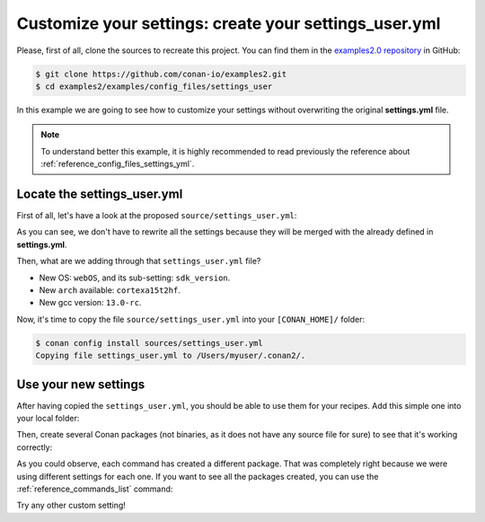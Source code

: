 .. _examples_config_files_settings_user:

Customize your settings: create your settings_user.yml
======================================================

Please, first of all, clone the sources to recreate this project. You can find them in the
`examples2.0 repository <https://github.com/conan-io/examples2>`_ in GitHub:

.. code-block:: bash

    $ git clone https://github.com/conan-io/examples2.git
    $ cd examples2/examples/config_files/settings_user


In this example we are going to see how to customize your settings without overwriting the original **settings.yml** file.

.. note::

    To understand better this example, it is highly recommended to read previously the reference
    about :ref:`reference_config_files_settings_yml`.


Locate the settings_user.yml
----------------------------

First of all, let's have a look at the proposed ``source/settings_user.yml``:

.. code-block:: yaml
    :caption: **settings_user.yml**

    os:
        webOS:
            sdk_version: [null, "7.0.0", "6.0.1", "6.0.0"]
    arch: ["cortexa15t2hf"]
    compiler:
        gcc:
            version: ["13.0-rc"]


As you can see, we don't have to rewrite all the settings because they will be merged with the already defined in
**settings.yml**.

Then, what are we adding through that ``settings_user.yml`` file?

* New OS: ``webOS``, and its sub-setting: ``sdk_version``.
* New ``arch`` available: ``cortexa15t2hf``.
* New gcc version: ``13.0-rc``.

Now, it's time to copy the file ``source/settings_user.yml`` into your ``[CONAN_HOME]/`` folder:

.. code-block:: bash

    $ conan config install sources/settings_user.yml
    Copying file settings_user.yml to /Users/myuser/.conan2/.


Use your new settings
---------------------

After having copied the ``settings_user.yml``, you should be able to use them for your recipes. Add this simple one
into your local folder:

.. code-block:: python
    :caption: **conanfile.py**

    from conan import ConanFile

    class PkgConan(ConanFile):
        name = "pkg"
        version = "1.0"
        settings = "os", "compiler", "build_type", "arch"


Then, create several Conan packages (not binaries, as it does not have any source file for sure) to see
that it's working correctly:


.. code-block:: bash
    :caption: **Using the new OS and its sub-setting**
    :emphasize-lines: 11,12,34

    $ conan create . -s os=webOS -s os.sdk_version=7.0.0
    ...
    Profile host:
    [settings]
    arch=x86_64
    build_type=Release
    compiler=apple-clang
    compiler.cppstd=gnu98
    compiler.libcxx=libc++
    compiler.version=12.0
    os=webOS
    os.sdk_version=7.0.0

    Profile build:
    [settings]
    arch=x86_64
    build_type=Release
    compiler=apple-clang
    compiler.cppstd=gnu98
    compiler.libcxx=libc++
    compiler.version=12.0
    os=Macos
    ...
    -------- Installing (downloading, building) binaries... --------
    pkg/1.0: Copying sources to build folder
    pkg/1.0: Building your package in /Users/myuser/.conan2/p/t/pkg929d53a5f06b1/b
    pkg/1.0: Aggregating env generators
    pkg/1.0: Package 'a0d37d10fdb83a0414d7f4a1fb73da2c210211c6' built
    pkg/1.0: Build folder /Users/myuser/.conan2/p/t/pkg929d53a5f06b1/b
    pkg/1.0: Generated conaninfo.txt
    pkg/1.0: Generating the package
    pkg/1.0: Temporary package folder /Users/myuser/.conan2/p/t/pkg929d53a5f06b1/p
    pkg/1.0 package(): WARN: No files in this package!
    pkg/1.0: Package 'a0d37d10fdb83a0414d7f4a1fb73da2c210211c6' created
    pkg/1.0: Created package revision 6a947a7b5669d6fde1a35ce5ff987fc6
    pkg/1.0: Full package reference: pkg/1.0#637fc1c7080faaa7e2cdccde1bcde118:a0d37d10fdb83a0414d7f4a1fb73da2c210211c6#6a947a7b5669d6fde1a35ce5ff987fc6
    pkg/1.0: Package folder /Users/myuser/.conan2/p/pkgb3950b1043542/p

.. code-block:: bash
    :caption: **Using new gcc compiler version**
    :emphasize-lines: 9,32

    $ conan create . -s compiler=gcc -s compiler.version=13.0-rc -s compiler.libcxx=libstdc++11
    ...
    Profile host:
    [settings]
    arch=x86_64
    build_type=Release
    compiler=gcc
    compiler.libcxx=libstdc++11
    compiler.version=13.0-rc
    os=Macos

    Profile build:
    [settings]
    arch=x86_64
    build_type=Release
    compiler=apple-clang
    compiler.cppstd=gnu98
    compiler.libcxx=libc++
    compiler.version=12.0
    os=Macos
    ...
    -------- Installing (downloading, building) binaries... --------
    pkg/1.0: Copying sources to build folder
    pkg/1.0: Building your package in /Users/myuser/.conan2/p/t/pkg918904bbca9dc/b
    pkg/1.0: Aggregating env generators
    pkg/1.0: Package '44a4588d3fe63ccc6e7480565d35be38d405718e' built
    pkg/1.0: Build folder /Users/myuser/.conan2/p/t/pkg918904bbca9dc/b
    pkg/1.0: Generated conaninfo.txt
    pkg/1.0: Generating the package
    pkg/1.0: Temporary package folder /Users/myuser/.conan2/p/t/pkg918904bbca9dc/p
    pkg/1.0 package(): WARN: No files in this package!
    pkg/1.0: Package '44a4588d3fe63ccc6e7480565d35be38d405718e' created
    pkg/1.0: Created package revision d913ec060e71cc56b10768afb9620094
    pkg/1.0: Full package reference: pkg/1.0#637fc1c7080faaa7e2cdccde1bcde118:44a4588d3fe63ccc6e7480565d35be38d405718e#d913ec060e71cc56b10768afb9620094
    pkg/1.0: Package folder /Users/myuser/.conan2/p/pkg789b624c93fc0/p

.. code-block:: bash
    :caption: **Using the new OS and the new architecture**
    :emphasize-lines: 5,11,33

    $ conan create . -s os=webOS -s arch=cortexa15t2hf
    ...
    Profile host:
    [settings]
    arch=cortexa15t2hf
    build_type=Release
    compiler=apple-clang
    compiler.cppstd=gnu98
    compiler.libcxx=libc++
    compiler.version=12.0
    os=webOS

    Profile build:
    [settings]
    arch=x86_64
    build_type=Release
    compiler=apple-clang
    compiler.cppstd=gnu98
    compiler.libcxx=libc++
    compiler.version=12.0
    os=Macos
    ...
    -------- Installing (downloading, building) binaries... --------
    pkg/1.0: Copying sources to build folder
    pkg/1.0: Building your package in /Users/myuser/.conan2/p/t/pkgde9b63a6bed0a/b
    pkg/1.0: Aggregating env generators
    pkg/1.0: Package '19cf3cb5842b18dc78e5b0c574c1e71e7b0e17fc' built
    pkg/1.0: Build folder /Users/myuser/.conan2/p/t/pkgde9b63a6bed0a/b
    pkg/1.0: Generated conaninfo.txt
    pkg/1.0: Generating the package
    pkg/1.0: Temporary package folder /Users/myuser/.conan2/p/t/pkgde9b63a6bed0a/p
    pkg/1.0 package(): WARN: No files in this package!
    pkg/1.0: Package '19cf3cb5842b18dc78e5b0c574c1e71e7b0e17fc' created
    pkg/1.0: Created package revision f5739d5a25b3757254dead01b30d3af0
    pkg/1.0: Full package reference: pkg/1.0#637fc1c7080faaa7e2cdccde1bcde118:19cf3cb5842b18dc78e5b0c574c1e71e7b0e17fc#f5739d5a25b3757254dead01b30d3af0
    pkg/1.0: Package folder /Users/myuser/.conan2/p/pkgd154182aac59e/p


As you could observe, each command has created a different package. That was completely right because we were using
different settings for each one. If you want to see all the packages created, you can use the :ref:`reference_commands_list` command:


.. code-block:: bash
    :caption: List all the *pkg/1.0*'s packages

    $ conan list pkg/1.0:*
    Local Cache
      pkg
        pkg/1.0
          revisions
            637fc1c7080faaa7e2cdccde1bcde118 (2023-02-16 06:42:10 UTC)
              packages
                19cf3cb5842b18dc78e5b0c574c1e71e7b0e17fc
                  info
                    settings
                      arch: cortexa15t2hf
                      build_type: Release
                      compiler: apple-clang
                      compiler.cppstd: gnu98
                      compiler.libcxx: libc++
                      compiler.version: 12.0
                      os: webOS
                44a4588d3fe63ccc6e7480565d35be38d405718e
                  info
                    settings
                      arch: x86_64
                      build_type: Release
                      compiler: gcc
                      compiler.libcxx: libstdc++11
                      compiler.version: 13.0-rc
                      os: Macos
                a0d37d10fdb83a0414d7f4a1fb73da2c210211c6
                  info
                    settings
                      arch: x86_64
                      build_type: Release
                      compiler: apple-clang
                      compiler.cppstd: gnu98
                      compiler.libcxx: libc++
                      compiler.version: 12.0
                      os: webOS
                      os.sdk_version: 7.0.0


Try any other custom setting!

.. seealso::

    - :ref:`reference_config_files_profiles`.
    - :ref:`creating_packages_configure_options_settings`
